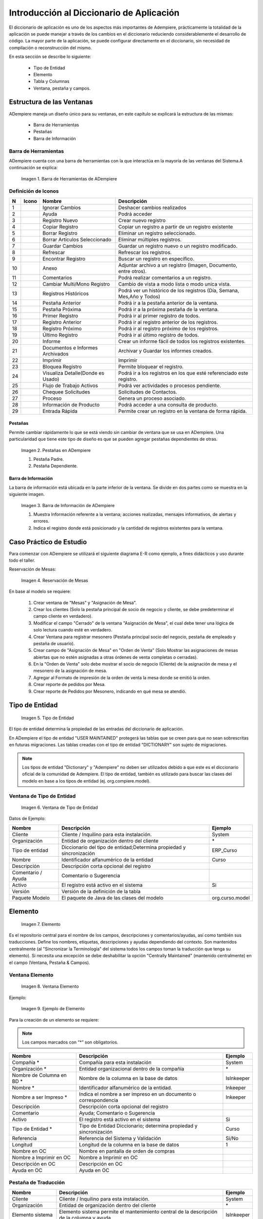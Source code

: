 .. |Barra de Herramientas de ADempiere| image:: resources/adempiere-toolbar.png
.. |Ignorar Cambios| image:: resources/ignore-changes.png
.. |Ayuda| image:: resources/help.png
.. |Registro Nuevo| image:: resources/new-record.png
.. |Copiar Registro| image:: resources/copy-record.png
.. |Borrar Registro| image:: resources/delete-record.png
.. |Borrar Artículos Seleccionado| image:: resources/delete-articles.png
.. |Guardar Cambios| image:: resources/save-changes.png
.. |Refrescar| image:: resources/refresh.png
.. |Encontrar Registro| image:: resources/find-record.png
.. |Anexo| image:: resources/annexed.png
.. |Comentarios| image:: resources/commentary.png
.. |Cambiar Multi/Mono Registro| image:: resources/change-mono-multi.png
.. |Registros Históricos| image:: resources/historical-records.png
.. |Pestaña Anterior| image:: resources/parent-records.png
.. |Pestaña Próxima| image:: resources/detailed-records.png
.. |Primer Registro| image:: resources/first-register.png
.. |Registro Anterior| image:: resources/previous-record.png
.. |Registro Próximo| image:: resources/next-registration.png
.. |Último Registro| image:: resources/last-record.png
.. |Informe| image:: resources/report.png
.. |Documentos e Informes Archivados| image:: resources/documents-and-reports.png
.. |Imprimir| image:: resources/to-print.png
.. |Bloquea Registro| image:: resources/block-private-registration.png
.. |Visualiza Detalle| image:: resources/visualize-detail.png
.. |Flujo de Trabajo Activos| image:: resources/workflows.png
.. |Chequee Solicitudes| image:: resources/check-requests.png
.. |Proceso| image:: resources/process.png
.. |Información de Producto| image:: resources/product-information.png
.. |Entrada Rápida| image:: resources/quick-entry.png
.. |Pestañas en ADempiere| image:: resources/lashes-in-adempiere.png
.. |Barra de Información de Adempiere| image:: resources/adempiere-s-information-bar.png
.. |Reservación de Mesas| image:: resources/table-reservation.png
.. |Tipo de Entidad| image:: resources/entity-type.png
.. |Ventana de Tipo de Entidad| image:: resources/entity-type-window.png
.. |Elemento| image:: resources/element.png
.. |Ventana Elemento| image:: resources/element-window.png
.. |Ejemplo de Elemento| image:: resources/element-example.png
.. |Tabla y Columna| image:: resources/table-and-column.png
.. |Tabla| image:: resources/table.png
.. |Columna| image:: resources/column.png
.. |Botón Nuevo Registro| image:: resources/new-record-button.png
.. |Creación de la Tabla RS Table| image:: resources/creating-the-rs-table.png
.. |Agregar Traducción de la Tabla| image:: resources/add-table-translation.png
.. |Campos Requeridos de la Pestaña Columna| image:: resources/column.png
.. |Registro del Campo Name| image:: resources/record-the-name-field.png
.. |Botón Sincronizar Columnas| image:: resources/synchronize-columns-button.png
.. |Cuadro de Diálogo de Creación de Columnas en la Base de Datos| image:: resources/column-creation-dialog-box-in-the-database.png
.. |Mensaje de Creación de Columnas| image:: resources/column-creation-message.png
.. |Ventana Pestaña y Campos| image:: resources/tab-window-and-fields.png
.. |Ventana| image:: resources/window.png
.. |Pestaña| image:: resources/tab.png
.. |Crear Nueva Entrada| image:: resources/create-new-entry.png
.. |Traducción de la Ventana| image:: resources/window-translation.png
.. |Crear Nueva Entrada en la Pestaña y Seleccionar Tabla Creada| image:: resources/create-new-entry-in-tab-and-select-created-table.png
.. |Botón Crear Campos| image:: resources/create-fields-button.png
.. |Cuadro de Diálogo de Aceptación| image:: resources/acceptance-dialog-box.png
.. |Crear Traducción de la Pestaña| image:: resources/create-tab-translation.png
.. |Pestaña Secuencia de Campo| image:: resources/field-sequence-tab.png
.. |Pestaña Campo| image:: resources/field-tab.png
.. |Menú| image:: resources/menu.png
.. |Botón Registro Nuevo para Crear un Nuevo Menú| image:: resources/new-record-button-to-create-a-new-menu.png
.. |Crear Nuevo Registro para Mostrar Ventana Creada| image:: resources/create-new-record-to-show-created-window.png
.. |Iniciar Sesión| image:: resources/log-in.png
.. |Rol GardenWorld Admin| image:: resources/gardenworld-admin-role.png
.. |Nuevos Elementos Creados en el Menú| image:: resources/new-menu-items-created.png
.. |Seleccionar Ventana para Visualizar Resultados| image:: resources/select-window-to-view-results.png

.. _documento/introducción-al-diccionario-de-aplicación:

**Introducción al Diccionario de Aplicación**
=============================================

El diccionario de aplicación es uno de los aspectos más importantes de Adempiere, prácticamente la totalidad de la aplicación se puede manejar a través de los cambios en el diccionario reduciendo considerablemente el desarrollo de código. La mayor parte de la aplicación, se puede configurar directamente en el diccionario, sin necesidad de compilación o reconstrucción del mismo.

En esta sección se describe lo siguiente:

    - Tipo de Entidad
    - Elemento
    - Tabla y Columnas
    - Ventana, pestaña y campos.

**Estructura de las Ventanas**
------------------------------

ADempiere maneja un diseño único para su ventanas, en este capítulo se explicará la estructura de las mismas: 

    - Barra de Herramientas
    - Pestañas
    - Barra de Información

**Barra de Herramientas**
*************************

ADempiere cuenta con una barra de herramientas con la que interactúa en la mayoría de las ventanas del Sistema.A continuación se explica:

    |Barra de Herramientas de ADempiere|

    Imagen 1. Barra de Herramientas de ADempiere

**Definición de Iconos**
************************

+--+----------------------------------+----------------------------------+------------------------------------------------------------------------+
|N |     Icono                        |        Nombre                    |Descripción                                                             |
+==+==================================+==================================+========================================================================+
|1 ||Ignorar Cambios|                 | Ignorar Cambios                  |Deshacer cambios realizados                                             |
+--+----------------------------------+----------------------------------+------------------------------------------------------------------------+
|2 ||Ayuda|                           | Ayuda                            |Podrá acceder                                                           |
+--+----------------------------------+----------------------------------+------------------------------------------------------------------------+
|3 ||Registro Nuevo|                  | Registro Nuevo                   |Crear nuevo registro                                                    |
+--+----------------------------------+----------------------------------+------------------------------------------------------------------------+
|4 ||Copiar Registro|                 | Copiar Registro                  |Copiar un registro a partir de un registro existente                    |
+--+----------------------------------+----------------------------------+------------------------------------------------------------------------+
|5 ||Borrar Registro|                 | Borrar Registro                  |Eliminar un registro seleccionado.                                      |
+--+----------------------------------+----------------------------------+------------------------------------------------------------------------+
|6 ||Borrar Artículos Seleccionado|   |Borrar Artículos Seleccionado     |Eliminar múltiples registros.                                           |
+--+----------------------------------+----------------------------------+------------------------------------------------------------------------+
|7 ||Guardar Cambios|                 |Guardar Cambios                   |Guardar un registro nuevo o un registro modificado.                     |
+--+----------------------------------+----------------------------------+------------------------------------------------------------------------+
|8 ||Refrescar|                       |Refrescar                         |Refrescar los registros.                                                |
+--+----------------------------------+----------------------------------+------------------------------------------------------------------------+
|9 ||Encontrar Registro|              |Encontrar Registro                |Buscar un registro en específico.                                       |
+--+----------------------------------+----------------------------------+------------------------------------------------------------------------+
|10||Anexo|                           |Anexo                             |Adjuntar archivo a un registro (Imagen, Documento, entre otros).        |
+--+----------------------------------+----------------------------------+------------------------------------------------------------------------+
|11||Comentarios|                     |Comentarios                       |Podrá realizar comentarios a un registro.                               |
+--+----------------------------------+----------------------------------+------------------------------------------------------------------------+
|12||Cambiar Multi/Mono Registro|     |Cambiar Multi/Mono Registro       |Cambio de vista a modo lista o modo unica vista.                        |
+--+----------------------------------+----------------------------------+------------------------------------------------------------------------+
|13||Registros Históricos|            |Registros Históricos              |Podrá ver un histórico de los registros (Día, Semana, Mes,Año y Todos)  |
+--+----------------------------------+----------------------------------+------------------------------------------------------------------------+
|14||Pestaña Anterior|                |Pestaña Anterior                  |Podrá ir a la pestaña anterior de la ventana.                           |
+--+----------------------------------+----------------------------------+------------------------------------------------------------------------+
|15||Pestaña Próxima|                 |Pestaña Próxima                   |Podrá ir a la próxima pestaña de la ventana.                            |
+--+----------------------------------+----------------------------------+------------------------------------------------------------------------+
|16||Primer Registro|                 |Primer Registro                   |Podrá ir al primer registro de todos.                                   |
+--+----------------------------------+----------------------------------+------------------------------------------------------------------------+
|17||Registro Anterior|               |Registro Anterior                 |Podrá ir al registro anterior de los registros.                         |
+--+----------------------------------+----------------------------------+------------------------------------------------------------------------+
|18||Registro Próximo|                |Registro Próximo                  |Podrá ir al registro próximo de los registros.                          |
+--+----------------------------------+----------------------------------+------------------------------------------------------------------------+
|19||Último Registro|                 |Último Registro                   |Podrá ir al último registro de todos.                                   |
+--+----------------------------------+----------------------------------+------------------------------------------------------------------------+
|20||Informe|                         |Informe                           |Crear un informe fácil de todos los registros existentes.               |
+--+----------------------------------+----------------------------------+------------------------------------------------------------------------+
|21||Documentos e Informes Archivados||Documentos e Informes Archivados  |Archivar y Guardar los informes creados.                                |
+--+----------------------------------+----------------------------------+------------------------------------------------------------------------+
|22||Imprimir|                        |Imprimir                          |Imprimir                                                                |
+--+----------------------------------+----------------------------------+------------------------------------------------------------------------+
|23||Bloquea Registro|                |Bloquea Registro                  |Permite bloquear el registro.                                           |
+--+----------------------------------+----------------------------------+------------------------------------------------------------------------+
|24||Visualiza Detalle|               |Visualiza Detalle(Donde es Usado) |Podrá ir a los registros en los que esté referenciado este registro.    |
+--+----------------------------------+----------------------------------+------------------------------------------------------------------------+
|25||Flujo de Trabajo Activos|        |Flujo de Trabajo Activos          |Podrá ver actividades o procesos pendiente.                             |
+--+----------------------------------+----------------------------------+------------------------------------------------------------------------+
|26||Chequee Solicitudes|             |Chequee Solicitudes               |Solicitudes de Contactos.                                               |
+--+----------------------------------+----------------------------------+------------------------------------------------------------------------+
|27||Proceso|                         |Proceso                           |Genera un proceso asociado.                                             |
+--+----------------------------------+----------------------------------+------------------------------------------------------------------------+
|28||Información de Producto|         |Información de Producto           |Podrá acceder a una consulta de producto.                               |
+--+----------------------------------+----------------------------------+------------------------------------------------------------------------+
|29||Entrada Rápida|                  |Entrada Rápida                    |Permite crear un registro en la ventana de forma rápida.                |
+--+----------------------------------+----------------------------------+------------------------------------------------------------------------+

**Pestañas**
++++++++++++

Permite cambiar rápidamente lo que se está viendo sin cambiar de ventana que se usa en ADempiere. Una particularidad que tiene este tipo de diseño es que se pueden agregar pestañas dependientes de otras.

    |Pestañas en ADempiere|

    Imagen 2. Pestañas en ADempiere

    #. Pestaña Padre.
    #. Pestaña Dependiente.

**Barra de Información**
++++++++++++++++++++++++

La barra de información está ubicada en la parte inferior de la ventana. Se divide en dos partes como se muestra en la siguiente imagen.

    |Barra de Información de Adempiere|

    Imagen 3. Barra de Información de ADempiere

    #. Muestra Información referente a la ventana; acciones realizadas, mensajes informativos, de alertas y errores.
    #. Indica el registro donde está posicionado y la cantidad de registros existentes para la ventana.

**Caso Práctico de Estudio**
----------------------------

Para comenzar con ADempiere se utilizará el siguiente diagrama E-R como ejemplo, a fines didácticos  y uso durante todo el taller. 

Reservación de Mesas:

    |Reservación de Mesas|

    Imagen 4. Reservación de Mesas

En base al modelo se requiere:

    #. Crear ventana de "Mesas" y "Asignación de Mesa".
    #. Crear los clientes (Solo la pestaña principal de socio de negocio y cliente, se debe predeterminar el campo cliente en verdadero).
    #. Modificar el campo "Cerrado" de la ventana  "Asignación de Mesa", el cual debe tener una lógica de solo lectura cuando esté en verdadero.
    #. Crear Ventana para registrar mesonero (Pestaña principal socio del negocio, pestaña de empleado y pestaña de usuario).
    #. Crear campo de "Asignación de Mesa" en "Orden de Venta" (Solo Mostrar las asignaciones de mesas abiertas que no estén asignadas a otras órdenes de venta completas o cerradas).
    #. En la "Orden de Venta" solo debe mostrar el socio de negocio (Cliente) de la asignación de mesa y el mesonero de la asignación de mesa.
    #. Agregar al Formato de impresión de la orden de venta la mesa donde se emitió la orden.
    #. Crear reporte de pedidos por Mesa.
    #. Crear reporte de Pedidos por Mesonero, indicando en qué mesa se atendió.

**Tipo de Entidad**
-------------------

    |Tipo de Entidad|

    Imagen 5. Tipo de Entidad

El tipo de entidad determina la propiedad de las entradas del diccionario de aplicación.

En ADempiere el tipo de entidad "USER MAINTAINED" protegerá las tablas que se creen para que no sean sobrescritas en futuras migraciones. Las tablas creadas con el tipo de entidad "DICTIONARY" son sujeto de migraciones. 

.. note::

    Los tipos de entidad "Dictionary" y "Adempiere" no deben ser utilizados  debido a que este es el diccionario oficial de la comunidad de Adempiere. El tipo de entidad, también es utilizado para buscar las clases del modelo en base a los tipos de entidad (ej. org.compiere.model).

**Ventana de Tipo de Entidad**
******************************

    |Ventana de Tipo de Entidad|

    Imagen 6. Ventana de Tipo de Entidad

Datos de Ejemplo:

+-----------------------+-----------------------+-----------------------+
| **Nombre**            | **Descripción**       | **Ejemplo**           |
+-----------------------+-----------------------+-----------------------+
| Cliente               | Cliente / Inquilino   | System                |
|                       | para esta             |                       |
|                       | instalación.          |                       |
+-----------------------+-----------------------+-----------------------+
| Organización          | Entidad de            | \*                    |
|                       | organización dentro   |                       |
|                       | del cliente           |                       |
+-----------------------+-----------------------+-----------------------+
| Tipo de entidad       | Diccionario del tipo  | ERP_Curso             |
|                       | de entidad;Determina  |                       |
|                       | propiedad y           |                       |
|                       | sincronización        |                       |
+-----------------------+-----------------------+-----------------------+
| Nombre                | Identificador         | Curso                 |
|                       | alfanumérico de la    |                       |
|                       | entidad               |                       |
+-----------------------+-----------------------+-----------------------+
| Descripción           | Descripción corta     |                       |
|                       | opcional del registro |                       |
+-----------------------+-----------------------+-----------------------+
| Comentario / Ayuda    | Comentario o          |                       |
|                       | Sugerencia            |                       |
+-----------------------+-----------------------+-----------------------+
| Activo                | El registro está      | Si                    |
|                       | activo en el sistema  |                       |
+-----------------------+-----------------------+-----------------------+
| Versión               | Versión de la         |                       |
|                       | definición de la      |                       |
|                       | tabla                 |                       |
+-----------------------+-----------------------+-----------------------+
| Paquete Modelo        | El paquete de Java de | org.curso.model       |
|                       | las clases del modelo |                       |
+-----------------------+-----------------------+-----------------------+

**Elemento**
------------

    |Elemento|

    Imagen 7. Elemento

Es el repositorio central para el nombre de los campos, descripciones y comentarios/ayudas, así como también sus traducciones. Define los nombres, etiquetas, descripciones y ayudas dependiendo del contexto. Son mantenidos centralmente (al "Sincronizar la Terminología" del sistema todos los campos toman la traducción que tenga su elemento). Si necesita una excepción se debe deshabilitar la opción "Centrally Maintained" (mantenido centralmente) en el campo (Ventana, Pestaña & Campos).

**Ventana Elemento**
********************

    |Ventana Elemento|

    Imagen 8. Ventana Elemento

Ejemplo:

    |Ejemplo de Elemento|

    Imagen 9. Ejemplo de Elemento

Para la creación de un elemento se requiere:

.. note:: 

    Los campos marcados con “*” son obligatorios.

+-----------------------+-----------------------+-----------------------+
| **Nombre**            | **Descripción**       | **Ejemplo**           |
+-----------------------+-----------------------+-----------------------+
| Compañía \*           | Compañía para esta    | System                |
|                       | instalación           |                       |
+-----------------------+-----------------------+-----------------------+
| Organización \*       | Entidad               | \*                    |
|                       | organizacional dentro |                       |
|                       | de la compañía        |                       |
+-----------------------+-----------------------+-----------------------+
| Nombre de Columna en  | Nombre de la columna  | IsInkeeper            |
| BD \*                 | en la base de datos   |                       |
+-----------------------+-----------------------+-----------------------+
| Nombre \*             | Identificador         | Inkeeper              |
|                       | alfanumérico de la    |                       |
|                       | entidad.              |                       |
+-----------------------+-----------------------+-----------------------+
| Nombre a ser Impreso  | Indica el nombre a    | Inkeeper              |
| \*                    | ser impreso en un     |                       |
|                       | documento o           |                       |
|                       | correspondencia       |                       |
+-----------------------+-----------------------+-----------------------+
| Descripción           | Descripción corta     |                       |
|                       | opcional del registro |                       |
+-----------------------+-----------------------+-----------------------+
| Comentario            | Ayuda; Comentario o   |                       |
|                       | Sugerencia            |                       |
+-----------------------+-----------------------+-----------------------+
| Activo                | El registro está      | Si                    |
|                       | activo en el sistema  |                       |
+-----------------------+-----------------------+-----------------------+
| Tipo de Entidad \*    | Tipo de Entidad       | Curso                 |
|                       | Diccionario;          |                       |
|                       | determina propiedad y |                       |
|                       | sincronización        |                       |
+-----------------------+-----------------------+-----------------------+
| Referencia            | Referencia del        | Si/No                 |
|                       | Sistema y Validación  |                       |
+-----------------------+-----------------------+-----------------------+
| Longitud              | Longitud de la        | 1                     |
|                       | columna en la base de |                       |
|                       | datos                 |                       |
+-----------------------+-----------------------+-----------------------+
| Nombre en OC          | Nombre en pantalla de |                       |
|                       | orden de compras      |                       |
+-----------------------+-----------------------+-----------------------+
| Nombre a Imprimir en  | Nombre a Imprimir en  |                       |
| OC                    | OC                    |                       |
+-----------------------+-----------------------+-----------------------+
| Descripción en OC     | Descripción en OC     |                       |
+-----------------------+-----------------------+-----------------------+
| Ayuda en OC           | Ayuda en OC           |                       |
+-----------------------+-----------------------+-----------------------+

**Pestaña de Traducción**
*************************

+-----------------------+-----------------------+-----------------------+
| **Nombre**            | **Descripción**       | **Ejemplo**           |
+-----------------------+-----------------------+-----------------------+
| Cliente               | Cliente / Inquilino   | System                |
|                       | para esta             |                       |
|                       | instalación.          |                       |
+-----------------------+-----------------------+-----------------------+
| Organización          | Entidad de            | \*                    |
|                       | organización dentro   |                       |
|                       | del cliente           |                       |
+-----------------------+-----------------------+-----------------------+
| Elemento sistema      | Elemento sistema      | IsInkeeper            |
|                       | permite el            |                       |
|                       | mantenimiento central |                       |
|                       | de la descripción de  |                       |
|                       | la columna y ayuda.   |                       |
+-----------------------+-----------------------+-----------------------+
| Idioma                | Lenguaje para esta    | Español               |
+-----------------------+-----------------------+-----------------------+
| Activo                | El registro está      | Si                    |
|                       | activo en el sistema  |                       |
+-----------------------+-----------------------+-----------------------+
| Traducido             | Indica si esta        | No                    |
|                       | columna está          |                       |
|                       | traducida             |                       |
+-----------------------+-----------------------+-----------------------+
| Nombre                | identificador         | Mesonero              |
|                       | alfanumérico de la    |                       |
|                       | entidad               |                       |
+-----------------------+-----------------------+-----------------------+
| Imprimir texto        | El texto de la        | Mesonero              |
|                       | etiqueta que se va a  |                       |
|                       | imprimir un documento |                       |
|                       | o correspondencia.    |                       |
+-----------------------+-----------------------+-----------------------+
| Descripción           | Descripción corta     |                       |
|                       | opcional del registro |                       |
+-----------------------+-----------------------+-----------------------+
| Comentario / Ayuda    | Comentario o          |                       |
|                       | Sugerencia            |                       |
+-----------------------+-----------------------+-----------------------+
| Nombre PO             | Nombre que aparece en |                       |
|                       | las pantallas de PO   |                       |
+-----------------------+-----------------------+-----------------------+
| PO nombre Imprimir    | Nombre de impresión   |                       |
|                       | en la PO Pantallas /  |                       |
|                       | Informes              |                       |
+-----------------------+-----------------------+-----------------------+
| Descripción PO        | Descripción de las    |                       |
|                       | pantallas de PO       |                       |
+-----------------------+-----------------------+-----------------------+
| Ayuda PO              | Ayuda para pantallas  |                       |
|                       | PO                    |                       |
+-----------------------+-----------------------+-----------------------+

**Referencia**
**************

La Referencia indica el tipo de campo a desplegar, lista o validación de tabla en la ventana. La siguiente tabla muestra una lista de los tipos de campos existente manejados por ADempiere.

+-----------------------+-----------------------+-----------------------+
| **Type**              | **Tipo**              | **Descripción**       |
+-----------------------+-----------------------+-----------------------+
| Memo                  | Memo                  | Editor de texto,      |
|                       |                       | permite hasta 2000    |
|                       |                       | caracteres            |
+-----------------------+-----------------------+-----------------------+
| Product Attribute     | Atributos del         | los atributos del     |
|                       | producto              | producto              |
+-----------------------+-----------------------+-----------------------+
| Text Long             | Texto largo           | Texto largo           |
+-----------------------+-----------------------+-----------------------+
| Binary                | Binario               | datos binarios        |
+-----------------------+-----------------------+-----------------------+
| Time                  | Tiempo                | Hora                  |
+-----------------------+-----------------------+-----------------------+
| Location              | Ubicación (dirección) | Lugar / Dirección     |
+-----------------------+-----------------------+-----------------------+
| Date                  | Fecha                 | Fecha dd / mm / aaaa  |
+-----------------------+-----------------------+-----------------------+
| Yes-No                | Sí-No                 | casilla de            |
|                       |                       | verificación          |
+-----------------------+-----------------------+-----------------------+
| Number                | Número                | Número Flotante       |
+-----------------------+-----------------------+-----------------------+
| Integer               | Entero                | 10 dígito numérico    |
+-----------------------+-----------------------+-----------------------+
| FilePath              | FilePath              | Ruta del archivo      |
|                       |                       | local                 |
+-----------------------+-----------------------+-----------------------+
| FileName              | Nombre de archivo     | Archivo local         |
+-----------------------+-----------------------+-----------------------+
| Printer Name          | Nombre de la          | Nombre de la          |
|                       | impresora             | impresora             |
+-----------------------+-----------------------+-----------------------+
| URL                   | URL                   | URL                   |
+-----------------------+-----------------------+-----------------------+
| RowID                 | ROWID                 | Tipo de fila de datos |
|                       |                       | de identificación     |
+-----------------------+-----------------------+-----------------------+
| Color                 | Color                 | elemento de color     |
+-----------------------+-----------------------+-----------------------+
| Image                 | Imagen                | datos de imagen       |
|                       |                       | binaria               |
+-----------------------+-----------------------+-----------------------+
| Account               | Cuenta                | Elemento de Cuenta    |
+-----------------------+-----------------------+-----------------------+
| Locator (WH)          | Localizador (WH)      | tipo de almacén de    |
|                       |                       | datos de localización |
+-----------------------+-----------------------+-----------------------+
| Button                | Botón                 | botones de comando -  |
|                       |                       | inicia un proceso de  |
+-----------------------+-----------------------+-----------------------+
| Assignment            | Asignación            | Asignación de         |
|                       |                       | Recursos              |
+-----------------------+-----------------------+-----------------------+
| Chart                 | Tabla                 | Grafico               |
+-----------------------+-----------------------+-----------------------+
| FilePathOrName        | FilePathOrName        | Ruta del archivo      |
|                       |                       | local o Nombre        |
+-----------------------+-----------------------+-----------------------+
| Costs+Prices          | Costos + Precios      | precisión mínima de   |
|                       |                       | divisas, pero si      |
|                       |                       | existe más            |
+-----------------------+-----------------------+-----------------------+
| Quantity              | Cantidad              | Campo Numérico        |
+-----------------------+-----------------------+-----------------------+
| Table                 | Tabla                 | Tabla Lista           |
+-----------------------+-----------------------+-----------------------+
| Amount                | Monto                 | Número con 4          |
|                       |                       | decimales             |
+-----------------------+-----------------------+-----------------------+
| List                  | Lista                 | Lista de referencias  |
+-----------------------+-----------------------+-----------------------+
| String                | Cadena                | cadena de caracteres  |
+-----------------------+-----------------------+-----------------------+
| Search                | Buscar                | Campo de búsqueda     |
+-----------------------+-----------------------+-----------------------+
| Table Direct          | Tabla Directa         | Tabla de acceso       |
|                       |                       | directo               |
+-----------------------+-----------------------+-----------------------+
| ID                    | ID                    | Identificador de 10   |
|                       |                       | dígito                |
+-----------------------+-----------------------+-----------------------+
| Date+Time             | Fecha + Hora          | Fecha con el tiempo   |
+-----------------------+-----------------------+-----------------------+
| Text                  | Texto                 | cadena de caracteres  |
|                       |                       | hasta 2000 caracteres |
+-----------------------+-----------------------+-----------------------+

**Tabla y Columna**
-------------------

    |Tabla y Columna|

    Imagen 10. Tabla y Columna

Las tablas y columnas se consideran metadata de las tablas de la base de datos traducida a la notación de ADempiere. Estas se pueden caracterizar de la siguiente forma:

**Tabla**
*********

    |Tabla|

    Imagen 11. Tabla

**Descripción de los Campos**
+++++++++++++++++++++++++++++

- El nombre de la tabla es sensible a mayúsculas y minúsculas. Al registrar una tabla en el diccionario debe tenerse en cuenta la siguiente estructura para el registro: PREFIJO_Nombre_De_Tabla
- El ID de la tabla debe tener el nombre exacto de la tabla + el sufijo ID: PREFIJO_Nombre_De_Tabla_ID
- View (Vista): Esta opción permite definir la tabla como una vista, no se necesita sincronizar con la base de datos. Se puede usar la opción "vista" para hacer la tabla de solo-lectura.
- Data Access Level (Nivel de Acceso de Datos): Usado para definir el acceso por defecto para los roles. Generalmente se coloca como Client + Organization ("Compañía + Organización")
- Maintain Change Log (Mantiene Bitácora de Cambios): Cuando se selecciona esta opción todos los cambios hechos a esta tabla son guardados en la tabla AD_ChangeLog.
- Window (Ventana): Define la ventana a la que se accederá cuando se haga un acercamiento en el campo identificador de esta tabla. Además activa la funcionalidad "zoom" (acercar). Se puede definir una ventana diferente para los procesos de compras (PO Window (Ventana OC))
- Records deleteable (Registros Eliminables): Se utiliza para habilitar o deshabilitar el borrado de registros en la base de datos.
- High Volume (Volumen Alto): Indica si se mostrará la ventana de búsqueda para seleccionar registros de esta tabla.
- Auto Complete Min Length: Se utiliza para definir la cantidad de letra para aparecer en el campo de busqueda en el menú.
- Is Document: Indica si la ventana es utilizada como un documento.
- Entity Type (Tipo de Entidad): Se indica la entidad a la cual pertenece el registro (la tabla). En el caso de los desarrollos aplicados en este manual se utilizará “Curso”.
- Create Columns from DB (Crear Columnas desde Base de Datos): Si se crea una tabla en la base de datos o realizar cualquier cambio en alguna tabla (ALTER TABLE ADD/MODIFY) se pueden traer los cambios al diccionario mediante esta opción.
- Copy Columns From Table (Copiar columnas desde la tabla): Este es el proceso más rápido para crear una tabla. Permite seleccionar una tabla similar a la que se debe crear y este proceso traerá las columnas exactas como la tiene la otra tabla renombrando el ID para que se corresponda con el nombre de la tabla nueva. Luego se puede editar las columnas (agregar / borrar / cambiar)y al finalizar solo se debe presionar el botón "Synchronize Column" (Sincronizar Columnas) para crear la tabla o añadir las columnas en la base de datos.
- Centrally Maintained (Mantenido Centralmente): Indica que tomará las traducciones que tenga definido en el Elemento.

**Columna**
***********

    |Columna|

    Imagen 12. Columna

**Descripción de los Campos**
+++++++++++++++++++++++++++++

- System Element (Elemento del Sistema): Seleccionando el ELEMENTO se heredará por defecto el nombre de la columna en la base de datos, nombre, descripción y traducción del elemento. Si se está creando una columna nueva y no hay registro de un elemento similar al que se requiere crear entonces debe hacerse el registro del nuevo elemento haciendo ZOOM (Click derecho en el campo y seleccionar la opción Acercar).
- DB Column Name (Nombre de la Columna en BD): El nombre exacto de la columna en la base de datos.
- Column SQL (Columna SQL): Usado para crear columnas virtuales. Estas muestran información general, o información de otras tablas sin la necesidad de ser agregadas como columnas reales en la base de datos. Se construyen con una sentencia SQL de la tabla principal.
- Reference (Referencia): Tipo de dato de la columna. Cada referencia corresponde a un comportamiento diferente en la interfaz. Note cuidadosamente la diferencia en Table (Tabla) y Table Direct (Tabla Directa). Table Direct necesita tener una correspondencia exacta con la tabla a la que se está refiriendo. También debe notar la diferencia entre Table y Search (Búsqueda). Para los campos con tipo de referencia Button se puede definir un proceso asociado. Para las referencias tipo monto, fecha, entero, número, cantidad, se pueden definir rangos de mínimos y máximos.
- Validation (Validación Dinámica): Permite configurar cambios dinámicos en el campo.
- Reference Key (Llave de Referencia): Se utiliza para seleccionar listas estáticas definidas para la columna específica.
- Value Format (Formato del Valor): Para columnas con el tipo de referencia String se puede definir un formato específico. El formateo de ADempiere puede forzar el uso de espacio, cualquier letra, mayúscula, minúscula, letras y dígitos, sólo dígitos, entre otros. Por ejemplo: Definir el formato para números de teléfono.
- Default Logic (Lógica Predeterminada): Permite configurar de forma predeterminada; variables de Contexto, Sentencias SQL. para definir más de lógica estas deben ser separadas por “;”
- Key Column (Columna Clave): Sólo se puede definir una columna clave por tabla (Llave primaria) Normalmente es el ID, Este campo no es mostrado a los usuarios.
- Parent Link Column (Columna de Enlace a Tabla Padre): Define la relación hijo con una o más tablas (llave foránea). Pueden haber tablas sin ID principal pero con uno o más enlaces a tablas padre (como Tablas de Acceso).
- Mandatory (Obligatorio): Indica si el campo será obligatorio.
- Updateable (Actualizable): Indica si el campo será actualizable.
- Always updateable (Siempre Actualizable): Hace que el campo sea siempre actualizable aún después de haber sido procesado.
- Encryption (No Encriptado): Solo para campos de referencia tipo String. No tiene proceso de reversión. Se puede perder datos, se necesita asegurar el ancho de la columna para que pueda guardar todos los valores actuales.
- Read only logic (Lógica de Solo Lectura): Condición para que el campo sea de solo lectura. Por defecto los campo IsActive y Processed marcan el registro como de solo lectura sin necesidad de definir la lógica aquí.
- Mandatory logic (Lógica Obligatorio): Condición necesaria para que este campo sea obligatorio.
- Identifier (Identificador): Una o más columnas (normalmente value y/o name) que serán mostradas en listas y para referencias de reportes. Los identificadores son mostrados en el orden definido con la secuencia de los campos.
- Callout: Pedazo de código (customization) para llenar otros campos o para validaciones simples. No se recomienda usarlo para validaciones.
- Selection column (Columna de Selección): Define las columnas que serán mostradas en la ventana de búsqueda.
- Translated (Traducida): Para definir traducción para una columna. En este caso se necesitará crear una tabla y una pestaña con el mismo nombre que la original pero añadiendo el sufijo _Trl y crear la tabla con la misma llama de la tabla padre, columna para el lenguaje y columna para la traducción.

**Finalmente las tablas pueden crearse**
++++++++++++++++++++++++++++++++++++++++

- Desde la base de datos hacia el diccionario de aplicación. 
- Desde el diccionario de aplicación hacia la base de datos.

Para llevar un control de las tablas ADempiere maneja una serie de prefijos para la creación de tablas, mostrado a continuación.

+-----------------------+-----------------------+-----------------------+
| **Prefijo**           | **Ingles**            | **Español**           |
+-----------------------+-----------------------+-----------------------+
| AD\_                  | Application           | Diccionario de        |
|                       | Dictionary (e.:       | aplicación            |
|                       | AD_Element)           |                       |
+-----------------------+-----------------------+-----------------------+
| A\_                   | Assets Management     | Gestión de Activos    |
|                       | (e.: A_Asset_Group)   |                       |
+-----------------------+-----------------------+-----------------------+
| ASP                   | Application Service   | Proveedor de          |
|                       | Provider (e.:         | servicios de          |
|                       | ASP_Module)           | aplicaciones          |
+-----------------------+-----------------------+-----------------------+
| B\_                   | Marketplace (e.:      | Mercado               |
|                       | B_Buyer)              |                       |
+-----------------------+-----------------------+-----------------------+
| C\_                   | Common or Core        | Núcleo común o        |
|                       | Functionality (e.:    | funcionalidad         |
|                       | C_AcctSchema)         |                       |
+-----------------------+-----------------------+-----------------------+
| CM\_                  | Collaboration         | Gestión de            |
|                       | Management (e.:       | Colaboración          |
|                       | CM_WebProject)        |                       |
+-----------------------+-----------------------+-----------------------+
| FACT\_                | Multi-Dimensional     | Cubo                  |
|                       | Cube (e.: Fact_Acct)  | Multi-Dimensional     |
+-----------------------+-----------------------+-----------------------+
| GL\_                  | General Ledger (e.:   | Contabilidad General  |
|                       | GL_Journal)           |                       |
+-----------------------+-----------------------+-----------------------+
| HR\_                  | Human Resource (e.:   | Recursos Humanos      |
|                       | HR_Payroll)           |                       |
+-----------------------+-----------------------+-----------------------+
| I\_                   | Import (e.:           | Importación           |
|                       | I_BPartner)           |                       |
+-----------------------+-----------------------+-----------------------+
| K\_                   | Knowledge Management  | Gestión del           |
|                       | (e.: K_Category)      | Conocimiento          |
+-----------------------+-----------------------+-----------------------+
| M\_                   | Material Management   | Gestión de materiales |
|                       | (e.: M_Cost)          |                       |
+-----------------------+-----------------------+-----------------------+
| PA\_                  | Performance Analysis  | Análisis de           |
|                       | (e.: PA_Report)       | rendimiento           |
+-----------------------+-----------------------+-----------------------+
| PP\_                  | Production Planning   | Planificación de la   |
|                       | (e.: PP_Order)        | producción            |
+-----------------------+-----------------------+-----------------------+
| R\_                   | Requests (e.:         | Las solicitudes       |
|                       | R_Request)            |                       |
+-----------------------+-----------------------+-----------------------+
| RV\_                  | Report View (e.:      | Ver informe           |
|                       | RV_BPartner)          |                       |
+-----------------------+-----------------------+-----------------------+
| S\_                   | Service (e.:          | Servicio              |
|                       | S_Resource)           |                       |
+-----------------------+-----------------------+-----------------------+
| T\_                   | Temporary Tables (e.: | Tablas temporales     |
|                       | T_Report)             |                       |
+-----------------------+-----------------------+-----------------------+
| W\_                   | Web (e.: W_Basket)    | Web                   |
+-----------------------+-----------------------+-----------------------+
| WS\_                  | Servicio Web          | WS_WebService         |
+-----------------------+-----------------------+-----------------------+

**Ejemplo:**
++++++++++++

Para el siguiente ejemplo debe dirigirse en ADempiere en la sección de “Diccionario de Aplicación (Application Dictionary)” -> Tabla y Columna. Seguidamente se mostrará la Búsqueda de registros: Ventana de tablas donde debe hacer clic en el botón (Nuevo registro) en la esquina inferior izquierda. |Botón Nuevo Registro|

En la siguiente imagen se muestra la creación de la tabla “RS_Table” basado en el modelo inicial.

    |Creación de la Tabla RS Table|

    Imagen 13. Creación de la Tabla RS Table

+---------------------------+-----------------------+
| **Campo**                 | **Valor**             |
+---------------------------+-----------------------+
| Nombre de la Tabla        | RS_Table              |
+---------------------------+-----------------------+
| Nombre                    | Table                 |
+---------------------------+-----------------------+
| Activo                    | Si                    |
+---------------------------+-----------------------+
| Vista                     | No                    |
+---------------------------+-----------------------+
| Nivel de Acceso a Datos   | Compañía+Organización |
+---------------------------+-----------------------+
| Mantiene Bitácoras Cambio | No                    |
+---------------------------+-----------------------+
| Registros Eliminables     | Si                    |
+---------------------------+-----------------------+
| Volumen Alto              | No                    |
+---------------------------+-----------------------+
| Tipo de Entidad           | Curso                 |
+---------------------------+-----------------------+
| Mantenido Centralmente    | No                    |
+---------------------------+-----------------------+
| Auto Complete Min Length  | 0                     |
+---------------------------+-----------------------+
| IsDocument                | No                    |
+---------------------------+-----------------------+

Para agregar la traducción de la tabla es necesario ubicarse en la pestaña “Traducción” como se muestra en la siguiente imagen.

    |Agregar Traducción de la Tabla|

    Imagen 14. Agregar Traducción de la Tabla

+-----------+-----------+
| **Campo** | **Valor** |
+-----------+-----------+
| Nombre    | Mesa      |
+-----------+-----------+
| Activo    | Si        |
+-----------+-----------+
| Traducida | No        |
+-----------+-----------+

Posteriormente se debe ubicar en la pestaña “Columna” y agregar los campos requeridos

- Name
- Value

    |Campos Requeridos de la Pestaña Columna|

    Imagen 15. Campos Requeridos de la Pestaña Columna

Una ventaja de crear columnas a partir de los elementos es que permite heredar los campos nombre de la columna en BD, nombre, descripción, ayuda, referencia y traducción del elemento mediante el campo Elemento del Sistema.

Primeramente como lo indica la imagen se registrará el campo “Name” con las siguientes características. 

    |Registro del Campo Name|

    Imagen 16. Registro del Campo Name

De igual manera, deberá realizar el mismo paso para el campo value. Al terminar de registrar todos las columnas requerida se debe hacer click en el botón “Sincronizar Columnas”

    |Botón Sincronizar Columnas|

    Imagen 17. Botón Sincronizar Columnas

Donde aparecerá el siguiente cuadro de diálogo, indica que ADempiere creará las columnas en la base de datos.

    |Cuadro de Diálogo de Creación de Columnas en la Base de Datos|

    Imagen 18. Cuadro de Diálogo de Creación de Columnas en la Base de Datos

Finalmente mostrará un mensaje donde indica el proceso realizado, en este caso el proceso fue de crear la tabla con sus respectivas columnas.

    |Mensaje de Creación de Columnas|

    Imagen 19. Mensaje de Creación de Columnas

Es necesario aplicar estos pasos para las tablas descritas en el caso práctico.

**Ventana, Pestaña y Campos**
-----------------------------

    |Ventana Pestaña y Campos|

    Imagen 20. Ventana, Pestaña y Campos

La Ventana, Pestaña y Campo Ventana define la presentación de usuario (GUI) de tablas y columnas dentro de cada ventana.

**Ventana**
***********

    |Ventana|

    Imagen 21. Ventana

**Descripción de Campos**
+++++++++++++++++++++++++

- El nombre de la Ventana es utilizado como un identificador para acceso rápido.
- Funcionalidad beta, al marcar el check se considera como Beta y no es visualizada por el usuario final.
- El Tipo de ventanas permite seleccionar entre “Solo Consulta”; como su nombre lo indica solo es utilizada para la consulta de datos, “Transacción”; sólo aparecen los registros creado / modificado por última vez 24 horas o pendiente (el usuario puede seleccionar para mostrar más con el botón de  historial) y “Mantenimiento”; Las ventanas de este tipo son de características generales.
- Copiar Pestañas: Permite copiar pestañas desde otras ventanas ya creadas.

**Pestaña**
***********

    |Pestaña|

    Imagen 22. Pestaña

**Descripción de los Campos**
+++++++++++++++++++++++++++++

- Tabla indica que la pestaña se basa en la tabla seleccionada para crear los campos.
- Crear Campos se utiliza para crear los campos de las columnas de la tabla en la pestaña.

**Ejemplo**
+++++++++++

Crear una nueva entrada en la ventana de "Ventana, Pestaña y Campo". con el nombre de "Table".

    |Crear Nueva Entrada|

    Imagen 23. Crear Nueva Entrada

Se debe agregar su respectiva traducción desde la pestaña de "Traducción de Ventana".

    |Traducción de la Ventana|

    Imagen 24. Traducción de la Ventana

Seguidamente en la pestaña "Pestaña" crear una nueva entrada con el nombre de "Table" y en el campo "Tabla" seleccionar la tabla anteriormente creada "RS_Table".

    |Crear Nueva Entrada en la Pestaña y Seleccionar Tabla Creada|

    Imagen 25. Crear Nueva Entrada en la Pestaña y Seleccionar Tabla Creada

Utilice el botón "Crear campos" para crear campos para todas las columnas de la tabla.

    |Botón Crear Campos|

    Imagen 26. Botón Crear Campos

Al presionar el campo aparecerá un cuadro de diálogo se debe dar click en continuar.

    |Cuadro de Diálogo de Aceptación|

    Imagen 27. Cuadro de Diálogo de Aceptación

De igual manera se le debe crear la traducción a la pestaña, desde la pestaña "Traducción de Pestaña".

    |Crear Traducción de la Pestaña|

    Imagen 28. Crear Traducción de la Pestaña

En la Pestaña Secuencia de Campo se puede elegir el orden de los campos.

    |Pestaña Secuencia de Campo|

    Imagen 29. Pestaña Secuencia de Campo

Seguidamente se debe seleccionar la pestaña Campo donde se puede seleccionar múltiples atributos relacionados con la vista del sistema.

    |Pestaña Campo|

    Imagen 30. Pestaña Campo

Para ver el resultado de la ventana creada es necesario continuar con el siguiente capítulo.

**Menú**
--------

    |Menú|

    Imagen 31. Menú

En ADempiere la creación de Menú se puede hacer de manera rápida, es una ventana flexible donde se pueden crear los items de carpetas llamadas "Entidad Acumulada", ventanas, procesos, reportes formularios y más... para acceder a ella se debe ir al Menú | Administración del sistema | Reglas Generales | Sistema de Reglas | Menú.

Seguidamente haga clic en el botón Nuevo registro para crear un nuevo menú y rellenar los datos, como se muestra en la siguiente captura de pantalla:

    |Botón Registro Nuevo para Crear un Nuevo Menú|

    Imagen 32. Botón Registro Nuevo para Crear un Nuevo Menú

La imagen anterior nos muestra cómo agregar una carpeta para organizar las customizaciones realizadas. Ahora se debe crear un registro para mostrar la ventana previamente creada.

    |Crear Nuevo Registro para Mostrar Ventana Creada|

    Imagen 33. Crear Nuevo Registro para Mostrar Ventana Creada

Para añadir el ítem creado a la Entidad Acumulada (Carpeta) creada, basta solamente con arrastrar y soltar en la misma.

**Resultados**
--------------

Para ver los resultados deberá volver a iniciar sesión.

    |Iniciar Sesión|

    Imagen 34. Iniciar Sesión

Esta vez se debe seleccionar el rol de GardenWorld Admin como lo muestra la imagen

    |Rol GardenWorld Admin|

    Imagen 35. Rol GardenWorld Admin

De esta manera podrá ver en el menú los nuevos elementos creados.

    |Nuevos Elementos Creados en el Menú|

    Imagen 36. Nuevos Elementos Creados en el Menú

Seleccionar la ventana y aparecerá de la siguiente forma:

    |Seleccionar Ventana para Visualizar Resultados|

    Imagen 37. Seleccionar Ventana para Visualizar Resultados

En el siguiente capítulo se explicará cómo customizar la ventana.